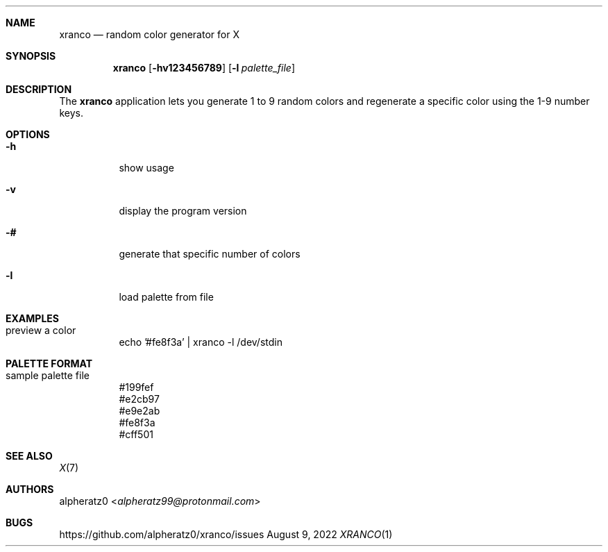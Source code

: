 .Dd August 9, 2022
.Dt XRANCO 1
.Sh NAME
.Nm xranco
.Nd random color generator for X
.Sh SYNOPSIS
.Nm
.Op Fl hv123456789
.Op Fl l Ar palette_file
.Sh DESCRIPTION
The
.Nm
application lets you generate 1 to 9 random colors and regenerate a specific color using the 1-9 number keys.
.Sh OPTIONS
.Bl -tag -width indent
.It Fl h
show usage
.It Fl v
display the program version
.It Fl #
generate that specific number of colors
.It Fl l
load palette from file
.El
.Sh EXAMPLES
.Bl -tag -width indent
.It preview a color
echo '#fe8f3a' | xranco -l /dev/stdin
.El
.Sh PALETTE FORMAT
.Bl -tag -width indent
.It sample palette file
#199fef
.br
#e2cb97
.br
#e9e2ab
.br
#fe8f3a
.br
#cff501
.El
.Sh SEE ALSO
.Xr X 7
.Sh AUTHORS
.An alpheratz0 Aq Mt alpheratz99@protonmail.com
.Sh BUGS
https://github.com/alpheratz0/xranco/issues
